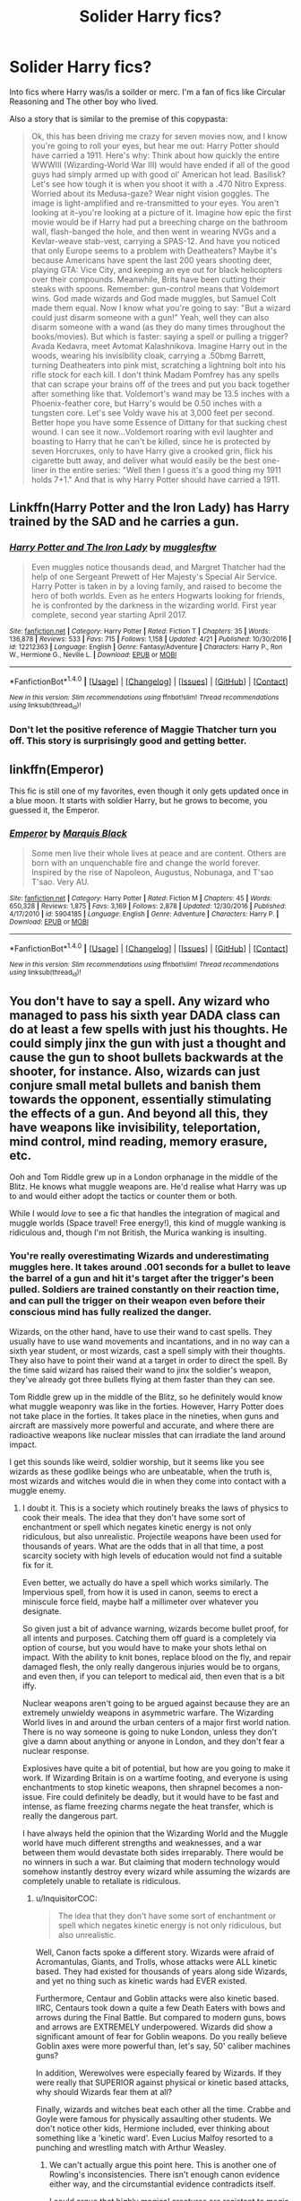 #+TITLE: Solider Harry fics?

* Solider Harry fics?
:PROPERTIES:
:Author: Aurora320
:Score: 13
:DateUnix: 1493090794.0
:DateShort: 2017-Apr-25
:FlairText: Request
:END:
Into fics where Harry was/is a soilder or merc. I'm a fan of fics like Circular Reasoning and The other boy who lived.

Also a story that is similar to the premise of this copypasta:

#+begin_quote
  Ok, this has been driving me crazy for seven movies now, and I know you're going to roll your eyes, but hear me out: Harry Potter should have carried a 1911. Here's why: Think about how quickly the entire WWWIII (Wizarding-World War III) would have ended if all of the good guys had simply armed up with good ol' American hot lead. Basilisk? Let's see how tough it is when you shoot it with a .470 Nitro Express. Worried about its Medusa-gaze? Wear night vision goggles. The image is light-amplified and re-transmitted to your eyes. You aren't looking at it--you're looking at a picture of it. Imagine how epic the first movie would be if Harry had put a breeching charge on the bathroom wall, flash-banged the hole, and then went in wearing NVGs and a Kevlar-weave stab-vest, carrying a SPAS-12. And have you noticed that only Europe seems to a problem with Deatheaters? Maybe it's because Americans have spent the last 200 years shooting deer, playing GTA: Vice City, and keeping an eye out for black helicopters over their compounds. Meanwhile, Brits have been cutting their steaks with spoons. Remember: gun-control means that Voldemort wins. God made wizards and God made muggles, but Samuel Colt made them equal. Now I know what you're going to say: "But a wizard could just disarm someone with a gun!" Yeah, well they can also disarm someone with a wand (as they do many times throughout the books/movies). But which is faster: saying a spell or pulling a trigger? Avada Kedavra, meet Avtomat Kalashnikova. Imagine Harry out in the woods, wearing his invisibility cloak, carrying a .50bmg Barrett, turning Deatheaters into pink mist, scratching a lightning bolt into his rifle stock for each kill. I don't think Madam Pomfrey has any spells that can scrape your brains off of the trees and put you back together after something like that. Voldemort's wand may be 13.5 inches with a Phoenix-feather core, but Harry's would be 0.50 inches with a tungsten core. Let's see Voldy wave his at 3,000 feet per second. Better hope you have some Essence of Dittany for that sucking chest wound. I can see it now...Voldemort roaring with evil laughter and boasting to Harry that he can't be killed, since he is protected by seven Horcruxes, only to have Harry give a crooked grin, flick his cigarette butt away, and deliver what would easily be the best one-liner in the entire series: "Well then I guess it's a good thing my 1911 holds 7+1." And that is why Harry Potter should have carried a 1911.
#+end_quote


** Linkffn(Harry Potter and the Iron Lady) has Harry trained by the SAD and he carries a gun.
:PROPERTIES:
:Author: triforceelf
:Score: 9
:DateUnix: 1493105233.0
:DateShort: 2017-Apr-25
:END:

*** [[http://www.fanfiction.net/s/12212363/1/][*/Harry Potter and The Iron Lady/*]] by [[https://www.fanfiction.net/u/4497458/mugglesftw][/mugglesftw/]]

#+begin_quote
  Even muggles notice thousands dead, and Margret Thatcher had the help of one Sergeant Prewett of Her Majesty's Special Air Service. Harry Potter is taken in by a loving family, and raised to become the hero of both worlds. Even as he enters Hogwarts looking for friends, he is confronted by the darkness in the wizarding world. First year complete, second year starting April 2017.
#+end_quote

^{/Site/: [[http://www.fanfiction.net/][fanfiction.net]] *|* /Category/: Harry Potter *|* /Rated/: Fiction T *|* /Chapters/: 35 *|* /Words/: 136,878 *|* /Reviews/: 533 *|* /Favs/: 715 *|* /Follows/: 1,158 *|* /Updated/: 4/21 *|* /Published/: 10/30/2016 *|* /id/: 12212363 *|* /Language/: English *|* /Genre/: Fantasy/Adventure *|* /Characters/: Harry P., Ron W., Hermione G., Neville L. *|* /Download/: [[http://www.ff2ebook.com/old/ffn-bot/index.php?id=12212363&source=ff&filetype=epub][EPUB]] or [[http://www.ff2ebook.com/old/ffn-bot/index.php?id=12212363&source=ff&filetype=mobi][MOBI]]}

--------------

*FanfictionBot*^{1.4.0} *|* [[[https://github.com/tusing/reddit-ffn-bot/wiki/Usage][Usage]]] | [[[https://github.com/tusing/reddit-ffn-bot/wiki/Changelog][Changelog]]] | [[[https://github.com/tusing/reddit-ffn-bot/issues/][Issues]]] | [[[https://github.com/tusing/reddit-ffn-bot/][GitHub]]] | [[[https://www.reddit.com/message/compose?to=tusing][Contact]]]

^{/New in this version: Slim recommendations using/ ffnbot!slim! /Thread recommendations using/ linksub(thread_id)!}
:PROPERTIES:
:Author: FanfictionBot
:Score: 5
:DateUnix: 1493105252.0
:DateShort: 2017-Apr-25
:END:


*** Don't let the positive reference of Maggie Thatcher turn you off. This story is surprisingly good and getting better.
:PROPERTIES:
:Author: InquisitorCOC
:Score: 4
:DateUnix: 1493127570.0
:DateShort: 2017-Apr-25
:END:


** linkffn(Emperor)

This fic is still one of my favorites, even though it only gets updated once in a blue moon. It starts with soldier Harry, but he grows to become, you guessed it, the Emperor.
:PROPERTIES:
:Author: BURN447
:Score: 4
:DateUnix: 1493092896.0
:DateShort: 2017-Apr-25
:END:

*** [[http://www.fanfiction.net/s/5904185/1/][*/Emperor/*]] by [[https://www.fanfiction.net/u/1227033/Marquis-Black][/Marquis Black/]]

#+begin_quote
  Some men live their whole lives at peace and are content. Others are born with an unquenchable fire and change the world forever. Inspired by the rise of Napoleon, Augustus, Nobunaga, and T'sao T'sao. Very AU.
#+end_quote

^{/Site/: [[http://www.fanfiction.net/][fanfiction.net]] *|* /Category/: Harry Potter *|* /Rated/: Fiction M *|* /Chapters/: 45 *|* /Words/: 650,328 *|* /Reviews/: 1,875 *|* /Favs/: 3,169 *|* /Follows/: 2,878 *|* /Updated/: 12/30/2016 *|* /Published/: 4/17/2010 *|* /id/: 5904185 *|* /Language/: English *|* /Genre/: Adventure *|* /Characters/: Harry P. *|* /Download/: [[http://www.ff2ebook.com/old/ffn-bot/index.php?id=5904185&source=ff&filetype=epub][EPUB]] or [[http://www.ff2ebook.com/old/ffn-bot/index.php?id=5904185&source=ff&filetype=mobi][MOBI]]}

--------------

*FanfictionBot*^{1.4.0} *|* [[[https://github.com/tusing/reddit-ffn-bot/wiki/Usage][Usage]]] | [[[https://github.com/tusing/reddit-ffn-bot/wiki/Changelog][Changelog]]] | [[[https://github.com/tusing/reddit-ffn-bot/issues/][Issues]]] | [[[https://github.com/tusing/reddit-ffn-bot/][GitHub]]] | [[[https://www.reddit.com/message/compose?to=tusing][Contact]]]

^{/New in this version: Slim recommendations using/ ffnbot!slim! /Thread recommendations using/ linksub(thread_id)!}
:PROPERTIES:
:Author: FanfictionBot
:Score: 1
:DateUnix: 1493092974.0
:DateShort: 2017-Apr-25
:END:


** You don't have to say a spell. Any wizard who managed to pass his sixth year DADA class can do at least a few spells with just his thoughts. He could simply jinx the gun with just a thought and cause the gun to shoot bullets backwards at the shooter, for instance. Also, wizards can just conjure small metal bullets and banish them towards the opponent, essentially stimulating the effects of a gun. And beyond all this, they have weapons like invisibility, teleportation, mind control, mind reading, memory erasure, etc.

Ooh and Tom Riddle grew up in a London orphanage in the middle of the Blitz. He knows what muggle weapons are. He'd realise what Harry was up to and would either adopt the tactics or counter them or both.

While I would /love/ to see a fic that handles the integration of magical and muggle worlds (Space travel! Free energy!), this kind of muggle wanking is ridiculous and, though I'm not British, the Murica wanking is insulting.
:PROPERTIES:
:Score: 8
:DateUnix: 1493092626.0
:DateShort: 2017-Apr-25
:END:

*** You're really overestimating Wizards and underestimating muggles here. It takes around .001 seconds for a bullet to leave the barrel of a gun and hit it's target after the trigger's been pulled. Soldiers are trained constantly on their reaction time, and can pull the trigger on their weapon even before their conscious mind has fully realized the danger.

Wizards, on the other hand, have to use their wand to cast spells. They usually have to use wand movements and incantations, and in no way can a sixth year student, or most wizards, cast a spell simply with their thoughts. They also have to point their wand at a target in order to direct the spell. By the time said wizard has raised their wand to jinx the soldier's weapon, they've already got three bullets flying at them faster than they can see.

Tom Riddle grew up in the middle of the Blitz, so he definitely would know what muggle weaponry was like in the forties. However, Harry Potter does not take place in the forties. It takes place in the nineties, when guns and aircraft are massively more powerful and accurate, and where there are radioactive weapons like nuclear missles that can irradiate the land around impact.

I get this sounds like weird, soldier worship, but it seems like you see wizards as these godlike beings who are unbeatable, when the truth is, most wizards and witches would die in when they come into contact with a muggle enemy.
:PROPERTIES:
:Author: Johnsmitish
:Score: 4
:DateUnix: 1493098161.0
:DateShort: 2017-Apr-25
:END:

**** I doubt it. This is a society which routinely breaks the laws of physics to cook their meals. The idea that they don't have some sort of enchantment or spell which negates kinetic energy is not only ridiculous, but also unrealistic. Projectile weapons have been used for thousands of years. What are the odds that in all that time, a post scarcity society with high levels of education would not find a suitable fix for it.

Even better, we actually do have a spell which works similarly. The Impervious spell, from how it is used in canon, seems to erect a miniscule force field, maybe half a millimeter over whatever you designate.

So given just a bit of advance warning, wizards become bullet proof, for all intents and purposes. Catching them off guard is a completely via option of course, but you would have to make your shots lethal on impact. With the ability to knit bones, replace blood on the fly, and repair damaged flesh, the only really dangerous injuries would be to organs, and even then, if you can teleport to medical aid, then even that is a bit iffy.

Nuclear weapons aren't going to be argued against because they are an extremely unwieldy weapons in asymmetric warfare. The Wizarding World lives in and around the urban centers of a major first world nation. There is no way someone is going to nuke London, unless they don't give a damn about anything or anyone in London, and they don't fear a nuclear response.

Explosives have quite a bit of potential, but how are you going to make it work. If Wizarding Britain is on a wartime footing, and everyone is using enchantments to stop kinetic weapons, then shrapnel becomes a non-issue. Fire could definitely be deadly, but it would have to be fast and intense, as flame freezing charms negate the heat transfer, which is really the dangerous part.

I have always held the opinion that the Wizarding World and the Muggle world have much different strengths and weaknesses, and a war between them would devastate both sides irreparably. There would be no winners in such a war. But claiming that modern technology would somehow instantly destroy every wizard while assuming the wizards are completely unable to retaliate is ridiculous.
:PROPERTIES:
:Author: Dorgamund
:Score: 8
:DateUnix: 1493101478.0
:DateShort: 2017-Apr-25
:END:

***** u/InquisitorCOC:
#+begin_quote
  The idea that they don't have some sort of enchantment or spell which negates kinetic energy is not only ridiculous, but also unrealistic.
#+end_quote

Well, Canon facts spoke a different story. Wizards were afraid of Acromantulas, Giants, and Trolls, whose attacks were ALL kinetic based. They had existed for thousands of years along side Wizards, and yet no thing such as kinetic wards had EVER existed.

Furthermore, Centaur and Goblin attacks were also kinetic based. IIRC, Centaurs took down a quite a few Death Eaters with bows and arrows during the Final Battle. But compared to modern guns, bows and arrows are EXTREMELY underpowered. Wizards did show a significant amount of fear for Goblin weapons. Do you really believe Goblin axes were more powerful than, let's say, 50' caliber machines guns?

In addition, Werewolves were especially feared by Wizards. If they were really that SUPERIOR against physical or kinetic based attacks, why should Wizards fear them at all?

Finally, wizards and witches beat each other all the time. Crabbe and Goyle were famous for physically assaulting other students. We don't notice other kids, Hermione included, ever thinking about something like a 'kinetic ward'. Even Lucius Malfoy resorted to a punching and wrestling match with Arthur Weasley.
:PROPERTIES:
:Author: InquisitorCOC
:Score: 3
:DateUnix: 1493150830.0
:DateShort: 2017-Apr-26
:END:

****** We can't actually argue this point here. This is another one of Rowling's inconsistencies. There isn't enough canon evidence either way, and the circumstantial evidence contradicts itself.

I could argue that highly magical creatures are resistant to magic, and extrapolate that to where werewolves and Acromantulas are capable of biting through such barriers. I could argue that if centaurs and wizards have been feuding for ages, why don't centaurs rule, as they are more physically fit with faster weapons that can be shot faster. I could argue that Death Eaters at Hogwarts didn't expect centaurs, and therefore didn't prepare. There are many arguments I can make.

However, that would be relying on circumstantial evidence, when we know that the source for all this evidence created an extremely vague magic system, with nonsensical rules that wouldn't make sense to have considering the society she created. Rowling has a huge amount of inconsistencies. I think we can just leave it as easily argued either way, and let someone write a fanfic on that premise.
:PROPERTIES:
:Author: Dorgamund
:Score: 2
:DateUnix: 1493155359.0
:DateShort: 2017-Apr-26
:END:

******* The issue of this thread is not about 'Muggles vs Magicals' either, but about 'some wizards using Muggle weapons and tactics to improve their combat effectiveness against other wizards'.

Given that Death Eaters could be surprised to such a degree by bows and arrows at the Final Battle, I have no doubt that whoever struck with machines guns and bombs would be met with great success initially, until the other side adjusted accordingly.

Another interesting evidence was the success of Twins' Shield products, as they implied that most Ministry workers couldn't even bring up a good Protego. That should tell you the pitiful combat readiness of British wizarding world.
:PROPERTIES:
:Author: InquisitorCOC
:Score: 1
:DateUnix: 1493219833.0
:DateShort: 2017-Apr-26
:END:


**** I think realistically that if there was a war between magicals and muggles, muggles would have good initial kill rate that comes with the first strike advantage. However once that is over there is little any army can do to stop an invisible attacker that can vanish in an instant.

Most big bombs including nukes are out since there is no government that can survive the backlash of nuking their own country no matter what the target.

And then consider possibility of mind controlling leaders, generals, or even regular soldiers to turn on their own team.

There would be heavy losses but wizards should be able to take out a lot of critical infrastructure that can cripple any initiative.
:PROPERTIES:
:Author: boom_bang_shazam
:Score: 1
:DateUnix: 1493102442.0
:DateShort: 2017-Apr-25
:END:

***** These are pretty much my thoughts. However, if even 5 to 10% of the wizarding world defects to the muggle side (mostly muggleborns, half bloods or even some morally upright purebloods if wizards are the ones who start the war), then the war will be totally dominated by the muggles.
:PROPERTIES:
:Score: 3
:DateUnix: 1493114531.0
:DateShort: 2017-Apr-25
:END:


***** A 2000 pound bomb or a bunker buster would make short work of any pureblood manor and since its unplottable and hidden there would be no public backlash for bombing an abandoned building.
:PROPERTIES:
:Author: Hellstrike
:Score: 2
:DateUnix: 1493113210.0
:DateShort: 2017-Apr-25
:END:

****** We have almost no knowledge of where these manors are. I mean, Grimmauld Place, the home of the /Blacks/ was right in the middle of London. Not exactly MOAB friendly bombing zones right there.

For all we know, these manors may be in the heart of villages and cities.

And you know... then there is the problem of *"unplottable and hidden"*. How do you bomb something you can't find in the first place? Just carpet bomb any halfway empty and seemingly unused field?
:PROPERTIES:
:Author: UndeadBBQ
:Score: 2
:DateUnix: 1493124757.0
:DateShort: 2017-Apr-25
:END:

******* Well, fields are visible and you can map them. But if there are map coordinates that cannot be entered into any system you know there's a magical manor hidden there. Finding these holes is not difficult with a simple computer program (even by 1990s standards). Based on what we know about muggle repelling wards they make stuff look abandoned and force people to turn away. Getting a ruined manor into your bombsight is not that difficult. The fidelius can be found by similar means.

The MOAB is an invention of the 2000s. In the 90s you'd be using BLU-109, which are 2000 pound bombs with a reinforced casing and a time delayed fuse. While not safe to be used in inner London you can safely drop it on any manor since they tend to be in the rural area.
:PROPERTIES:
:Author: Hellstrike
:Score: 1
:DateUnix: 1493144668.0
:DateShort: 2017-Apr-25
:END:

******** u/UndeadBBQ:
#+begin_quote
  But if there are map coordinates that cannot be entered into any system
#+end_quote

Which would be the method against the Fidelius Charms, if I interpret your comment correctly. However, the Fidelius Charm literally removes the secret space from existence. We even read that Grimmauld Place folds into existence in front of Harry.

#+begin_quote
  Harry thought, and no sooner had he reached the part about number twelve, Grimmauld Place, than a battered door emerged out of nowhere between numbers eleven and thirteen, followed swiftly by dirty walls and grimy windows. It was as though an extra house had inflated, pushing those on either side out of its way. Harry gaped at it. The stereo in number eleven thudded on. Apparently the Muggles inside hadn't felt anything.
#+end_quote

I mean, its all open to interpretation, of course, but for me that sounds like space is just expanding there. Which means that it wouldn't be quite as simple as asking a computer for coordinates and seeing where error messages blink up. No matter how small the difference, a computer fed with the current data would tell you that Grimmauld Place 11 ends at X.998/Y.998 and 13 starts at X.999/Y999. If anything you'd have to map the Earth in extreme detail and then check where the calculated surface bends to compensate for the imploded space a Fidelius creates for everyone who's not in on the secret. Which would be quite impossible, even with current tech, since currently the best we got are stitches together satellite scans. And even if it would be possible, the moment you read it and try to process the information, you can't hold the thought because it would compromise the secret.

The Muggle Repels is a different thing. I'd say that it wouldn't be advisable to let someone fly a mission over it, les the pilot gets repelled, but artillery or long-range rockets could surely be used to target these. However, there is always Protego totalum. If thats up, then any bomb would just hit the shield and plummet to the side of it, or detonate high up in the air. So we're still back at "has to hit by surprise". And there is still the fact that we /have no idea/ where any of those manors are, with the exception of Malfoy Manor.
:PROPERTIES:
:Author: UndeadBBQ
:Score: 2
:DateUnix: 1493146427.0
:DateShort: 2017-Apr-25
:END:


** linkffn(What We're Fighting For) Basically Harry trained since birth to be a soldier. It's H/Hr romance is...left to be desired but tolerable. Due note that both Harry and Hermoine are only to true to their character names, so if tremendous OOCness turns you off, this may not be for you. still the fic is quite enjoyable and a personal favorite of mine.

linkffn(Deprived) WBWL troupe thats surprisingly very good. Harry in this fic is more or less the John Wick of the Wizarding World. It a great tragedy its incomplete and seems as if it'll never be complete.
:PROPERTIES:
:Author: Magnus_Omega
:Score: 3
:DateUnix: 1493092503.0
:DateShort: 2017-Apr-25
:END:

*** [[http://www.fanfiction.net/s/7402590/1/][*/Deprived/*]] by [[https://www.fanfiction.net/u/3269586/The-Crimson-Lord][/The Crimson Lord/]]

#+begin_quote
  On that fateful day, two Potters were born. One was destined to be the Boy-Who-Lived. The other was forgotten by the Wizarding World. Now, as the Triwizard Tournament nears, a strange boy is contracted to defend a beautiful girl.
#+end_quote

^{/Site/: [[http://www.fanfiction.net/][fanfiction.net]] *|* /Category/: Harry Potter *|* /Rated/: Fiction M *|* /Chapters/: 19 *|* /Words/: 159,330 *|* /Reviews/: 3,745 *|* /Favs/: 9,889 *|* /Follows/: 9,782 *|* /Updated/: 4/29/2012 *|* /Published/: 9/22/2011 *|* /id/: 7402590 *|* /Language/: English *|* /Genre/: Adventure/Romance *|* /Characters/: Harry P., Fleur D. *|* /Download/: [[http://www.ff2ebook.com/old/ffn-bot/index.php?id=7402590&source=ff&filetype=epub][EPUB]] or [[http://www.ff2ebook.com/old/ffn-bot/index.php?id=7402590&source=ff&filetype=mobi][MOBI]]}

--------------

[[http://www.fanfiction.net/s/9766604/1/][*/What We're Fighting For/*]] by [[https://www.fanfiction.net/u/649126/James-Spookie][/James Spookie/]]

#+begin_quote
  The savior of magical Britain is believed dead until he shows up to fight Death Eaters. Hermione Granger is a very lonely young woman without a single friend until she boards the Hogwarts Express for her sixth year, and her life take a major turn. SERIOUS WARNING. Rated M for a reason. DO NOT READ if easily offended.
#+end_quote

^{/Site/: [[http://www.fanfiction.net/][fanfiction.net]] *|* /Category/: Harry Potter *|* /Rated/: Fiction M *|* /Chapters/: 28 *|* /Words/: 244,762 *|* /Reviews/: 2,487 *|* /Favs/: 5,167 *|* /Follows/: 3,859 *|* /Updated/: 7/13/2014 *|* /Published/: 10/14/2013 *|* /Status/: Complete *|* /id/: 9766604 *|* /Language/: English *|* /Genre/: Romance *|* /Characters/: Harry P., Hermione G. *|* /Download/: [[http://www.ff2ebook.com/old/ffn-bot/index.php?id=9766604&source=ff&filetype=epub][EPUB]] or [[http://www.ff2ebook.com/old/ffn-bot/index.php?id=9766604&source=ff&filetype=mobi][MOBI]]}

--------------

*FanfictionBot*^{1.4.0} *|* [[[https://github.com/tusing/reddit-ffn-bot/wiki/Usage][Usage]]] | [[[https://github.com/tusing/reddit-ffn-bot/wiki/Changelog][Changelog]]] | [[[https://github.com/tusing/reddit-ffn-bot/issues/][Issues]]] | [[[https://github.com/tusing/reddit-ffn-bot/][GitHub]]] | [[[https://www.reddit.com/message/compose?to=tusing][Contact]]]

^{/New in this version: Slim recommendations using/ ffnbot!slim! /Thread recommendations using/ linksub(thread_id)!}
:PROPERTIES:
:Author: FanfictionBot
:Score: 3
:DateUnix: 1493092512.0
:DateShort: 2017-Apr-25
:END:


*** +1 for deprived. That is a well written fic, if only it would be picked back up again.
:PROPERTIES:
:Score: 1
:DateUnix: 1493099703.0
:DateShort: 2017-Apr-25
:END:


** Unfortunately this fic does focus much more on magic than your copypasta and it spends quite some time on the family aspect. Despite this Harry does carry a handgun in linkffn(Altered Destinies by DobbyElfLord) to fight nazis and Grindelwald's army. Can't remember the model though. Ohhh wait. There's another one-shot by this author where he leaves the wizarding world and joins the army. Linkffn(The Sniper by DobbyElfLord; The Sniper II: Babylonian Nights by DobbyElfLord) .
:PROPERTIES:
:Author: Cnr456
:Score: 2
:DateUnix: 1493095355.0
:DateShort: 2017-Apr-25
:END:

*** [[http://www.fanfiction.net/s/6808016/1/][*/The Sniper II: Babylonian Nights/*]] by [[https://www.fanfiction.net/u/1077111/DobbyElfLord][/DobbyElfLord/]]

#+begin_quote
  Sequel to Sniper; Five years after killing Voldemort, Harry is a SAS lieutenant assigned to the invasion of Iraq. When the Muggle war wakes something best left forgotten, Harry is pulled back into the Wizarding world. Can't they clean up their own mess?
#+end_quote

^{/Site/: [[http://www.fanfiction.net/][fanfiction.net]] *|* /Category/: Harry Potter *|* /Rated/: Fiction T *|* /Words/: 14,081 *|* /Reviews/: 424 *|* /Favs/: 1,862 *|* /Follows/: 542 *|* /Published/: 3/8/2011 *|* /Status/: Complete *|* /id/: 6808016 *|* /Language/: English *|* /Genre/: Adventure/Suspense *|* /Characters/: Harry P. *|* /Download/: [[http://www.ff2ebook.com/old/ffn-bot/index.php?id=6808016&source=ff&filetype=epub][EPUB]] or [[http://www.ff2ebook.com/old/ffn-bot/index.php?id=6808016&source=ff&filetype=mobi][MOBI]]}

--------------

[[http://www.fanfiction.net/s/3155057/1/][*/Altered Destinies/*]] by [[https://www.fanfiction.net/u/1077111/DobbyElfLord][/DobbyElfLord/]]

#+begin_quote
  DONE! Harry has defeated Voldemort, but it was a costly victory. Aberforth Dumbledore presents a plan to go back and kill the infant Riddle, but Harry will have to stay there 10 years. Can Harry alter the wizarding world's destiny? WWII and Grindelwald
#+end_quote

^{/Site/: [[http://www.fanfiction.net/][fanfiction.net]] *|* /Category/: Harry Potter *|* /Rated/: Fiction T *|* /Chapters/: 39 *|* /Words/: 289,078 *|* /Reviews/: 3,617 *|* /Favs/: 6,652 *|* /Follows/: 2,445 *|* /Updated/: 9/1/2007 *|* /Published/: 9/15/2006 *|* /Status/: Complete *|* /id/: 3155057 *|* /Language/: English *|* /Genre/: Supernatural/Suspense *|* /Characters/: Harry P., Tom R. Jr. *|* /Download/: [[http://www.ff2ebook.com/old/ffn-bot/index.php?id=3155057&source=ff&filetype=epub][EPUB]] or [[http://www.ff2ebook.com/old/ffn-bot/index.php?id=3155057&source=ff&filetype=mobi][MOBI]]}

--------------

[[http://www.fanfiction.net/s/3918135/1/][*/The Sniper/*]] by [[https://www.fanfiction.net/u/1077111/DobbyElfLord][/DobbyElfLord/]]

#+begin_quote
  OneShot: Harry is expelled after the hearing in Courtroom 10. His wand snapped, an angry Harry choses his own path forward. First person story focusing on Harry's effort to find his own place.
#+end_quote

^{/Site/: [[http://www.fanfiction.net/][fanfiction.net]] *|* /Category/: Harry Potter *|* /Rated/: Fiction T *|* /Words/: 12,473 *|* /Reviews/: 535 *|* /Favs/: 4,122 *|* /Follows/: 912 *|* /Published/: 11/28/2007 *|* /Status/: Complete *|* /id/: 3918135 *|* /Language/: English *|* /Genre/: Adventure *|* /Characters/: Harry P. *|* /Download/: [[http://www.ff2ebook.com/old/ffn-bot/index.php?id=3918135&source=ff&filetype=epub][EPUB]] or [[http://www.ff2ebook.com/old/ffn-bot/index.php?id=3918135&source=ff&filetype=mobi][MOBI]]}

--------------

*FanfictionBot*^{1.4.0} *|* [[[https://github.com/tusing/reddit-ffn-bot/wiki/Usage][Usage]]] | [[[https://github.com/tusing/reddit-ffn-bot/wiki/Changelog][Changelog]]] | [[[https://github.com/tusing/reddit-ffn-bot/issues/][Issues]]] | [[[https://github.com/tusing/reddit-ffn-bot/][GitHub]]] | [[[https://www.reddit.com/message/compose?to=tusing][Contact]]]

^{/New in this version: Slim recommendations using/ ffnbot!slim! /Thread recommendations using/ linksub(thread_id)!}
:PROPERTIES:
:Author: FanfictionBot
:Score: 1
:DateUnix: 1493095384.0
:DateShort: 2017-Apr-25
:END:


** +I don't know how anyone hasn't posted this yet.+

Somebody did post this, and the sequel.

It's exactly what you're talking about.

linkffn(3918135)

[[https://www.fanfiction.net/s/3918135/1/The-Sniper][The Sniper]]
:PROPERTIES:
:Author: NanlteSystems
:Score: 2
:DateUnix: 1493157028.0
:DateShort: 2017-Apr-26
:END:

*** [[http://www.fanfiction.net/s/3918135/1/][*/The Sniper/*]] by [[https://www.fanfiction.net/u/1077111/DobbyElfLord][/DobbyElfLord/]]

#+begin_quote
  OneShot: Harry is expelled after the hearing in Courtroom 10. His wand snapped, an angry Harry choses his own path forward. First person story focusing on Harry's effort to find his own place.
#+end_quote

^{/Site/: [[http://www.fanfiction.net/][fanfiction.net]] *|* /Category/: Harry Potter *|* /Rated/: Fiction T *|* /Words/: 12,473 *|* /Reviews/: 535 *|* /Favs/: 4,122 *|* /Follows/: 912 *|* /Published/: 11/28/2007 *|* /Status/: Complete *|* /id/: 3918135 *|* /Language/: English *|* /Genre/: Adventure *|* /Characters/: Harry P. *|* /Download/: [[http://www.ff2ebook.com/old/ffn-bot/index.php?id=3918135&source=ff&filetype=epub][EPUB]] or [[http://www.ff2ebook.com/old/ffn-bot/index.php?id=3918135&source=ff&filetype=mobi][MOBI]]}

--------------

*FanfictionBot*^{1.4.0} *|* [[[https://github.com/tusing/reddit-ffn-bot/wiki/Usage][Usage]]] | [[[https://github.com/tusing/reddit-ffn-bot/wiki/Changelog][Changelog]]] | [[[https://github.com/tusing/reddit-ffn-bot/issues/][Issues]]] | [[[https://github.com/tusing/reddit-ffn-bot/][GitHub]]] | [[[https://www.reddit.com/message/compose?to=tusing][Contact]]]

^{/New in this version: Slim recommendations using/ ffnbot!slim! /Thread recommendations using/ linksub(thread_id)!}
:PROPERTIES:
:Author: FanfictionBot
:Score: 1
:DateUnix: 1493157033.0
:DateShort: 2017-Apr-26
:END:


** linkffn(2559745)
:PROPERTIES:
:Author: Sharedo
:Score: 1
:DateUnix: 1493149501.0
:DateShort: 2017-Apr-26
:END:

*** [[http://www.fanfiction.net/s/2559745/1/][*/Learning to Breathe/*]] by [[https://www.fanfiction.net/u/437194/onoM][/onoM/]]

#+begin_quote
  Harry Potter is 16 years old. He already defeated Voldemort, with the help of his Godfather Sirius Black. Now he is in for the biggest challenge of his life: attending Hogwarts School of Witchcraft and Wizardry.
#+end_quote

^{/Site/: [[http://www.fanfiction.net/][fanfiction.net]] *|* /Category/: Harry Potter *|* /Rated/: Fiction M *|* /Chapters/: 21 *|* /Words/: 151,978 *|* /Reviews/: 3,481 *|* /Favs/: 4,196 *|* /Follows/: 3,642 *|* /Updated/: 7/19/2010 *|* /Published/: 8/31/2005 *|* /id/: 2559745 *|* /Language/: English *|* /Genre/: Adventure/Romance *|* /Characters/: Harry P., Ginny W. *|* /Download/: [[http://www.ff2ebook.com/old/ffn-bot/index.php?id=2559745&source=ff&filetype=epub][EPUB]] or [[http://www.ff2ebook.com/old/ffn-bot/index.php?id=2559745&source=ff&filetype=mobi][MOBI]]}

--------------

*FanfictionBot*^{1.4.0} *|* [[[https://github.com/tusing/reddit-ffn-bot/wiki/Usage][Usage]]] | [[[https://github.com/tusing/reddit-ffn-bot/wiki/Changelog][Changelog]]] | [[[https://github.com/tusing/reddit-ffn-bot/issues/][Issues]]] | [[[https://github.com/tusing/reddit-ffn-bot/][GitHub]]] | [[[https://www.reddit.com/message/compose?to=tusing][Contact]]]

^{/New in this version: Slim recommendations using/ ffnbot!slim! /Thread recommendations using/ linksub(thread_id)!}
:PROPERTIES:
:Author: FanfictionBot
:Score: 1
:DateUnix: 1493149516.0
:DateShort: 2017-Apr-26
:END:


** You want to read /Old Soldiers Never Die/. I'm pretty sure it's either by Rorschach's Blot or by nonjon.
:PROPERTIES:
:Author: aldonius
:Score: 1
:DateUnix: 1493235222.0
:DateShort: 2017-Apr-27
:END:
